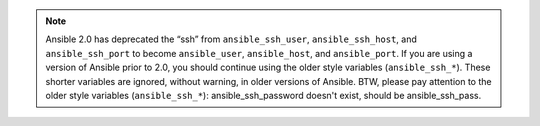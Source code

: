 .. note::

    Ansible 2.0 has deprecated the “ssh” from ``ansible_ssh_user``, ``ansible_ssh_host``, and ``ansible_ssh_port`` to become ``ansible_user``, ``ansible_host``, and ``ansible_port``. If you are using a version of Ansible prior to 2.0,  you should continue using the older style variables (``ansible_ssh_*``). These shorter variables are ignored, without warning, in older versions of Ansible. 
    BTW, please pay attention to the older style variables (``ansible_ssh_*``): ansible_ssh_password doesn't exist, should be ansible_ssh_pass. 
